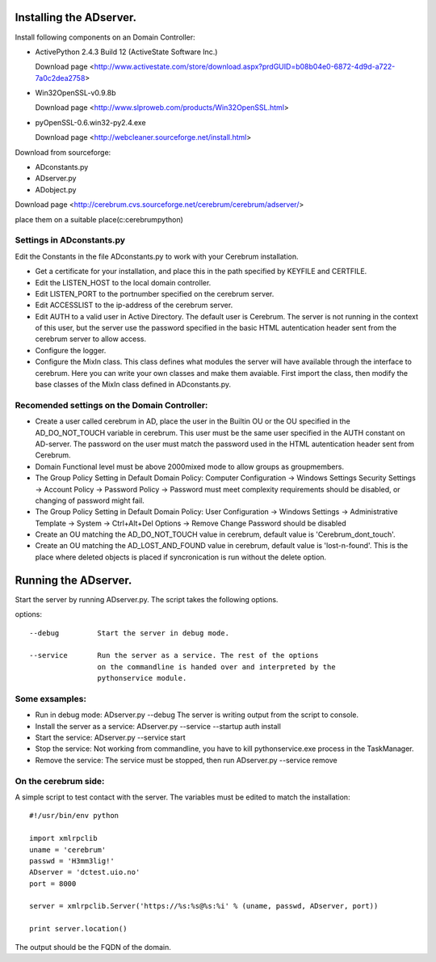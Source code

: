 ==============================================
Installing the ADserver.
==============================================

Install following components on an Domain Controller:

* ActivePython 2.4.3 Build 12 (ActiveState Software Inc.)
 
  Download page <http://www.activestate.com/store/download.aspx?prdGUID=b08b04e0-6872-4d9d-a722-7a0c2dea2758>
* Win32OpenSSL-v0.9.8b
   
  Download page <http://www.slproweb.com/products/Win32OpenSSL.html>
* pyOpenSSL-0.6.win32-py2.4.exe
   
  Download page <http://webcleaner.sourceforge.net/install.html>

Download from sourceforge: 

* ADconstants.py
* ADserver.py
* ADobject.py
  
Download page <http://cerebrum.cvs.sourceforge.net/cerebrum/cerebrum/adserver/>

place them on a suitable place(c:\cerebrum\python)


Settings in ADconstants.py 
========================================

Edit the Constants in the file ADconstants.py to work with your Cerebrum 
installation. 

* Get a certificate for your installation, and place this in the path 
  specified by KEYFILE and CERTFILE.
* Edit the LISTEN_HOST to the local domain controller.
* Edit LISTEN_PORT to the portnumber specified on the cerebrum server. 
* Edit ACCESSLIST to the ip-address of the cerebrum server.
* Edit AUTH to a valid user in Active Directory. The default user is Cerebrum. 
  The server is not running in the context of this user, but the server use the password 
  specified in the basic HTML autentication header sent from the cerebrum server 
  to allow access.
* Configure the logger. 
* Configure the MixIn class. This class defines what modules the server will have available 
  through the interface to cerebrum. Here you can write your own classes and make them avaiable. 
  First import the class, then modify the base classes of the MixIn class defined in 
  ADconstants.py.  
  


Recomended settings on the Domain Controller:
=============================================

* Create a user called cerebrum in AD, place the user in the Builtin OU or the OU specified in the 
  AD_DO_NOT_TOUCH variable in cerebrum. This user must be the same user specified in the 
  AUTH constant on AD-server. The password on the user must match the password used in the 
  HTML autentication header sent from Cerebrum. 
 
* Domain Functional level must be above 2000mixed mode to allow groups as groupmembers.

* The Group Policy Setting in Default Domain Policy: 
  Computer Configuration -> Windows Settings Security Settings -> Account Policy -> 
  Password Policy -> Password must meet complexity requirements should be disabled, or changing of 
  password might fail.

* The Group Policy Setting in Default Domain Policy: User Configuration -> Windows Settings -> 
  Administrative Template -> System -> Ctrl+Alt+Del Options -> 
  Remove Change Password should be disabled  

* Create an OU matching the AD_DO_NOT_TOUCH value in cerebrum, 
  default value is 'Cerebrum_dont_touch'.

* Create an OU matching the AD_LOST_AND_FOUND value in cerebrum, 
  default value is 'lost-n-found'. This is the place where deleted objects is placed if 
  syncronication is run without the delete option.


==============================================
Running the ADserver.
==============================================

Start the server by running ADserver.py. The script takes the following options.

options::

	--debug		Start the server in debug mode.

	--service	Run the server as a service. The rest of the options
			on the commandline is handed over and interpreted by the
			pythonservice module.

Some exsamples:
================

* Run in debug mode:
  ADserver.py --debug
  The server is writing output from the script to console. 

* Install the server as a service:
  ADserver.py --service --startup auth install

* Start the service:
  ADserver.py --service start

* Stop the service:
  Not working from commandline, you have to kill pythonservice.exe process in the TaskManager.

* Remove the service:
  The service must be stopped, then run
  ADserver.py --service remove 


On the cerebrum side:
=======================
A simple script to test contact with the server. The variables must be edited 
to match the installation::

	#!/usr/bin/env python
	
	import xmlrpclib
	uname = 'cerebrum' 
	passwd = 'H3mm3lig!'
	ADserver = 'dctest.uio.no'
	port = 8000
	
	server = xmlrpclib.Server('https://%s:%s@%s:%i' % (uname, passwd, ADserver, port))

	print server.location()


The output should be the FQDN of the domain. 